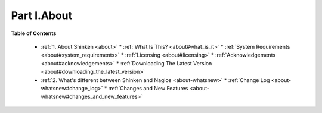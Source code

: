 .. _part-about:





=============
Part I.About 
=============


**Table of Contents**

  * :ref:`1. About Shinken <about>`
    * :ref:`What Is This? <about#what_is_it>`
    * :ref:`System Requirements <about#system_requirements>`
    * :ref:`Licensing <about#licensing>`
    * :ref:`Acknowledgements <about#acknowledgements>`
    * :ref:`Downloading The Latest Version <about#downloading_the_latest_version>`
  * :ref:`2. What's different between Shinken and Nagios <about-whatsnew>`
    * :ref:`Change Log <about-whatsnew#change_log>`
    * :ref:`Changes and New Features <about-whatsnew#changes_and_new_features>`

